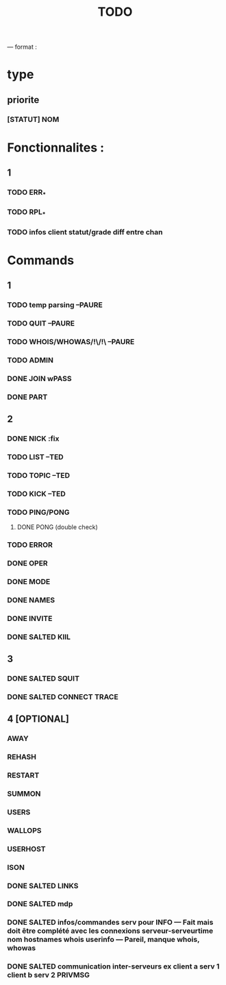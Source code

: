 #+TITLE: TODO

--- format :
* type
** priorite
*** [STATUT] NOM

* Fonctionnalites :
** 1
*** TODO ERR_*
*** TODO RPL_*
*** TODO infos client statut/grade diff entre chan


* Commands
** 1
*** TODO temp parsing --PAURE
*** TODO QUIT --PAURE
*** TODO WHOIS/WHOWAS/!\/!\ --PAURE
*** TODO ADMIN
*** DONE JOIN wPASS
*** DONE PART

** 2
*** DONE NICK :fix
*** TODO LIST --TED
*** TODO TOPIC --TED
*** TODO KICK --TED
*** TODO PING/PONG
**** DONE PONG (double check)
*** TODO ERROR
*** DONE OPER
*** DONE MODE
*** DONE NAMES
*** DONE INVITE
*** DONE SALTED KIlL

** 3
*** DONE SALTED SQUIT
*** DONE SALTED CONNECT TRACE

** 4 [OPTIONAL]
*** AWAY
*** REHASH
*** RESTART
*** SUMMON
*** USERS
*** WALLOPS
*** USERHOST
*** ISON
*** DONE SALTED LINKS
*** DONE SALTED mdp
*** DONE SALTED infos/commandes serv pour INFO --- Fait mais doit être complété avec les connexions serveur-serveurtime nom hostnames whois userinfo --- Pareil, manque whois, whowas
*** DONE SALTED communication inter-serveurs ex client a serv 1 client b serv 2 PRIVMSG
